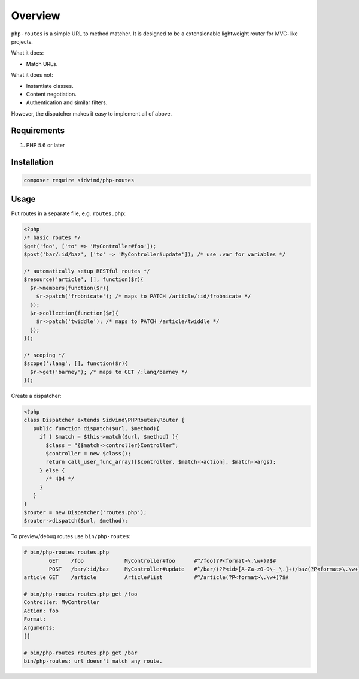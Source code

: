 ========
Overview
========

``php-routes`` is a simple URL to method matcher. It is designed to be a
extensionable lightweight router for MVC-like projects.

What it does:

* Match URLs.

What it does not:

* Instantiate classes.
* Content negotiation.
* Authentication and similar filters.

However, the dispatcher makes it easy to implement all of above.

Requirements
============

#. PHP 5.6 or later

Installation
============

.. code-block:: bash

    composer require sidvind/php-routes

Usage
=====

Put routes in a separate file, e.g. ``routes.php``:

.. code-block:: php

    <?php
    /* basic routes */
    $get('foo', ['to' => 'MyController#foo']);
    $post('bar/:id/baz', ['to' => 'MyController#update']); /* use :var for variables */
    
    /* automatically setup RESTful routes */
    $resource('article', [], function($r){
      $r->members(function($r){
        $r->patch('frobnicate'); /* maps to PATCH /article/:id/frobnicate */
      });
      $r->collection(function($r){
        $r->patch('twiddle'); /* maps to PATCH /article/twiddle */
      });
    });
    
    /* scoping */
    $scope(':lang', [], function($r){
      $r->get('barney'); /* maps to GET /:lang/barney */
    });

Create a dispatcher:

.. code-block:: php

    <?php
    class Dispatcher extends Sidvind\PHPRoutes\Router {
       public function dispatch($url, $method){
         if ( $match = $this->match($url, $method) ){
           $class = "{$match->controller}Controller";
           $controller = new $class();
           return call_user_func_array([$controller, $match->action], $match->args);
         } else {
           /* 404 */
         }
       }
    }
    $router = new Dispatcher('routes.php');
    $router->dispatch($url, $method);

To preview/debug routes use ``bin/php-routes``:

.. code::

    # bin/php-routes routes.php
            GET    /foo             MyController#foo      #^/foo(?P<format>\.\w+)?$#
            POST   /bar/:id/baz     MyController#update   #^/bar/(?P<id>[A-Za-z0-9\-_\.]+)/baz(?P<format>\.\w+)?$#
    article GET    /article         Article#list          #^/article(?P<format>\.\w+)?$#

    # bin/php-routes routes.php get /foo
    Controller: MyController
    Action: foo
    Format:
    Arguments:
    []

    # bin/php-routes routes.php get /bar
    bin/php-routes: url doesn't match any route.
